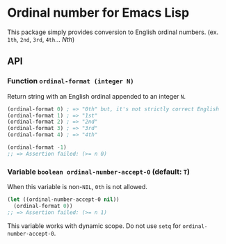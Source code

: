 * Ordinal number for Emacs Lisp
This package simply provides conversion to English ordinal numbers.  (ex. ~1th~, ~2nd~, ~3rd~, ~4th~... /Nth/)
** API
*** Function ~ordinal-format (integer N)~
Return string with an English ordinal appended to an integer ~N~.
#+BEGIN_SRC emacs-lisp
(ordinal-format 0) ; => "0th" but, it's not strictly correct English
(ordinal-format 1) ; => "1st"
(ordinal-format 2) ; => "2nd"
(ordinal-format 3) ; => "3rd"
(ordinal-format 4) ; => "4th"

(ordinal-format -1)
;; => Assertion failed: (>= n 0)
#+END_SRC
*** Variable ~boolean ordinal-number-accept-0~ (default: ~T~)
When this variable is non-~NIL~, ~0th~ is not allowed.
#+BEGIN_SRC emacs-lisp
(let ((ordinal-number-accept-0 nil))
  (ordinal-format 0))
;; => Assertion failed: (>= n 1)
#+END_SRC
This variable works with dynamic scope.  Do not use ~setq~ for ~ordinal-number-accept-0~.
